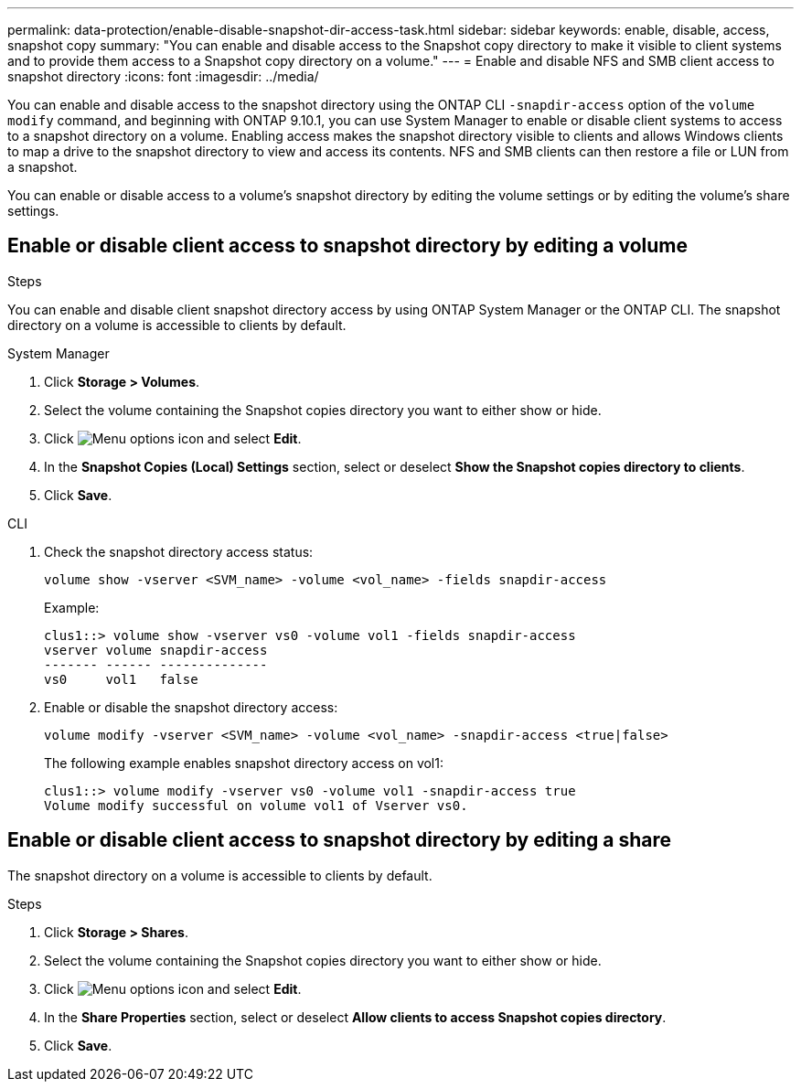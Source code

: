 ---
permalink: data-protection/enable-disable-snapshot-dir-access-task.html
sidebar: sidebar
keywords: enable, disable, access, snapshot copy
summary: "You can enable and disable access to the Snapshot copy directory to make it visible to client systems and to provide them access to a Snapshot copy directory on a volume."
---
= Enable and disable NFS and SMB client access to snapshot directory
:icons: font
:imagesdir: ../media/

[.lead]
You can enable and disable access to the snapshot directory using the ONTAP CLI `-snapdir-access` option of the `volume modify` command, and beginning with ONTAP 9.10.1, you can use System Manager to enable or disable client systems to access to a snapshot directory on a volume. Enabling access makes the snapshot directory visible to clients and allows Windows clients to map a drive to the snapshot directory to view and access its contents. NFS and SMB clients can then restore a file or LUN from a snapshot.

You can enable or disable access to a volume’s snapshot directory by editing the volume settings or by editing the volume’s share settings.

== Enable or disable client access to snapshot directory by editing a volume


.Steps
You can enable and disable client snapshot directory access by using ONTAP System Manager or the ONTAP CLI. The snapshot directory on a volume is accessible to clients by default.

[role="tabbed-block"]
====
.System Manager
--

. Click *Storage > Volumes*.
. Select the volume containing the Snapshot copies directory you want to either show or hide.
. Click image:icon_kabob.gif[Menu options icon] and select *Edit*.
. In the *Snapshot Copies (Local) Settings* section, select or deselect *Show the Snapshot copies directory to clients*.
. Click *Save*.
--

.CLI
--

. Check the snapshot directory access status:
+
[source, cli]
----
volume show -vserver <SVM_name> -volume <vol_name> -fields snapdir-access
----
+
Example:
+
----

clus1::> volume show -vserver vs0 -volume vol1 -fields snapdir-access
vserver volume snapdir-access
------- ------ --------------
vs0     vol1   false
----
. Enable or disable the snapshot directory access:
+
[source, cli]
----
volume modify -vserver <SVM_name> -volume <vol_name> -snapdir-access <true|false>
----
+
The following example enables snapshot directory access on vol1:
+
----

clus1::> volume modify -vserver vs0 -volume vol1 -snapdir-access true
Volume modify successful on volume vol1 of Vserver vs0.
----
--
====

== Enable or disable client access to snapshot directory by editing a share

The snapshot directory on a volume is accessible to clients by default.

.Steps

. Click *Storage > Shares*.
. Select the volume containing the Snapshot copies directory you want to either show or hide.
. Click image:icon_kabob.gif[Menu options icon] and select *Edit*.
. In the *Share Properties* section, select or deselect *Allow clients to access Snapshot copies directory*.
. Click *Save*.


// 2024-July-15, ONTAPDOC-1966
// 2023, Feb 02, Public PR 795
// 2022-2-2, CSAR BURT 1408474
